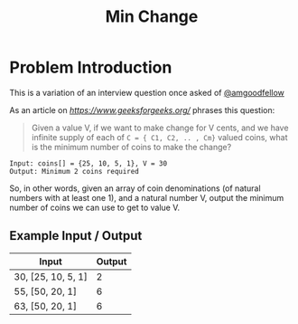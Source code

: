 #+TITLE: Min Change
#+OPTIONS: toc:nil

* Problem Introduction
This is a variation of an interview question once asked of [[https://github.com/amgoodfellow][@amgoodfellow]]

As an article on [[geeksforgeeks][https://www.geeksforgeeks.org/]] phrases this question:

#+BEGIN_QUOTE
Given a value V, if we want to make change for V cents, and we have infinite supply of each of 
~C = { C1, C2, .. , Cm}~ valued coins, what is the minimum number of coins to make the change?
#+END_QUOTE

#+begin_src 
Input: coins[] = {25, 10, 5, 1}, V = 30
Output: Minimum 2 coins required
#+end_src

So, in other words, given an array of coin denominations (of natural numbers with at least one 1), 
and a natural number V, output the minimum number of coins we can use to get to value V.

** Example Input / Output

| Input              | Output |
|--------------------+--------|
| 30, [25, 10, 5, 1] |      2 |
| 55, [50, 20, 1]    |      6 |
| 63, [50, 20, 1]    |      6 |
